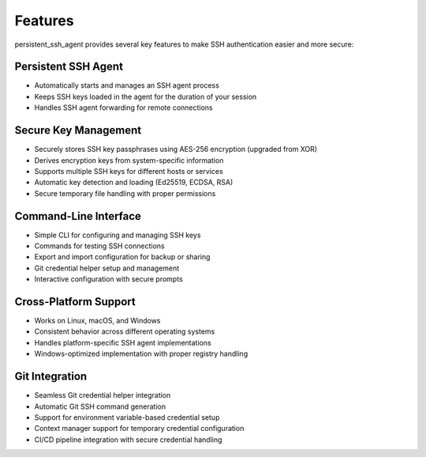 Features
========

persistent_ssh_agent provides several key features to make SSH authentication easier and more secure:

Persistent SSH Agent
--------------------

* Automatically starts and manages an SSH agent process
* Keeps SSH keys loaded in the agent for the duration of your session
* Handles SSH agent forwarding for remote connections

Secure Key Management
---------------------

* Securely stores SSH key passphrases using AES-256 encryption (upgraded from XOR)
* Derives encryption keys from system-specific information
* Supports multiple SSH keys for different hosts or services
* Automatic key detection and loading (Ed25519, ECDSA, RSA)
* Secure temporary file handling with proper permissions

Command-Line Interface
----------------------

* Simple CLI for configuring and managing SSH keys
* Commands for testing SSH connections
* Export and import configuration for backup or sharing
* Git credential helper setup and management
* Interactive configuration with secure prompts

Cross-Platform Support
----------------------

* Works on Linux, macOS, and Windows
* Consistent behavior across different operating systems
* Handles platform-specific SSH agent implementations
* Windows-optimized implementation with proper registry handling

Git Integration
---------------

* Seamless Git credential helper integration
* Automatic Git SSH command generation
* Support for environment variable-based credential setup
* Context manager support for temporary credential configuration
* CI/CD pipeline integration with secure credential handling
